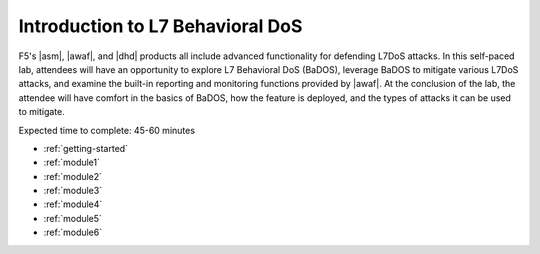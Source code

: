 Introduction to L7  Behavioral DoS 
----------------------------------------------------------

F5's |asm|, |awaf|, and |dhd| products all include advanced functionality for
defending L7DoS attacks. In this self-paced lab, attendees will have an opportunity to explore L7 Behavioral DoS (BaDOS), leverage BaDOS to mitigate various L7DoS attacks, and examine the built-in reporting and monitoring functions provided by |awaf|. At the conclusion of the lab, the attendee will have comfort in the basics of BaDOS, how the feature is deployed, and the types of attacks it can be used to mitigate.

Expected time to complete: 45-60 minutes

* :ref:`getting-started`
* :ref:`module1`
* :ref:`module2`
* :ref:`module3`
* :ref:`module4`
* :ref:`module5`
* :ref:`module6`

